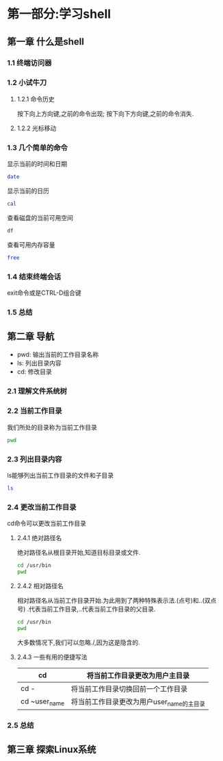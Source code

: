 #+Linux命令行大全

* 第一部分:学习shell

** 第一章 什么是shell
*** 1.1 终端访问器
*** 1.2 小试牛刀
**** 1.2.1 命令历史
    按下向上方向键,之前的命令出现;
    按下向下方向键,之前的命令消失.
**** 1.2.2 光标移动
*** 1.3 几个简单的命令
    显示当前的时间和日期
    #+begin_src bash
      date
    #+end_src

    显示当前的日历
    #+begin_src bash
      cal
    #+end_src

    查看磁盘的当前可用空间
    #+begin_src bash
      df
    #+end_src

    查看可用内存容量
    #+begin_src bash
      free
    #+end_src

*** 1.4 结束终端会话
    exit命令或是CTRL-D组合键
*** 1.5 总结

** 第二章 导航
- pwd: 输出当前的工作目录名称
- ls: 列出目录内容
- cd: 修改目录
*** 2.1 理解文件系统树
*** 2.2 当前工作目录
    我们所处的目录称为当前工作目录
    #+begin_src bash
    pwd
    #+end_src

*** 2.3 列出目录内容
    ls能够列出当前工作目录的文件和子目录
    #+begin_src bash
    ls
    #+end_src

*** 2.4 更改当前工作目录
    cd命令可以更改当前工作目录
    
**** 2.4.1 绝对路径名
    绝对路径名从根目录开始,知道目标目录或文件.
    #+begin_src bash
      cd /usr/bin
      pwd
    #+end_src

**** 2.4.2 相对路径名
    相对路径名从当前工作目录开始.为此用到了两种特殊表示法.(点号)和..(双点号)
    .代表当前工作目录,..代表当前工作目录的父目录.
    #+begin_src bash
      cd /usr/bin
      pwd
    #+end_src

    大多数情况下,我们可以忽略./,因为这是隐含的.
**** 2.4.3 一些有用的便捷写法
|---------------+-------------------------------------------|
| cd            | 将当前工作目录更改为用户主目录            |
|---------------+-------------------------------------------|
| cd -          | 将当前工作目录切换回前一个工作目录        |
|---------------+-------------------------------------------|
| cd ~user_name | 将当前工作目录更改为用户user_name的主目录 |
|---------------+-------------------------------------------|

*** 2.5 总结
** 第三章 探索Linux系统
